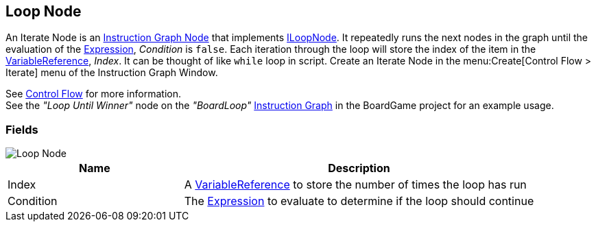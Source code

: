 [#manual/loop-node]

## Loop Node

An Iterate Node is an <<manual/instruction-graph-node.html,Instruction Graph Node>> that implements <<reference/i-loop-node.html,ILoopNode>>. It repeatedly runs the next nodes in the graph until the evaluation of the <<reference/expression.html,Expression>>, _Condition_ is `false`. Each iteration through the loop will store the index of the item in the <<reference/variable-reference.html,VariableReference>>, _Index_. It can be thought of like `while` loop in script. Create an Iterate Node in the menu:Create[Control Flow > Iterate] menu of the Instruction Graph Window.

See <<topics/graphs-3.html,Control Flow>> for more information. +
See the _"Loop Until Winner"_ node on the _"BoardLoop"_ <<manual/instruction-graph.html,Instruction Graph>> in the BoardGame project for an example usage.

### Fields

image::loop-node.png[Loop Node]

[cols="1,2"]
|===
| Name	| Description

| Index	|  A <<reference/variable-reference.html,VariableReference>> to store the number of times the loop has run
| Condition	|  The <<reference/expression.html,Expression>> to evaluate to determine if the loop should continue
|===

ifdef::backend-multipage_html5[]
<<reference/loop-node.html,Reference>>
endif::[]